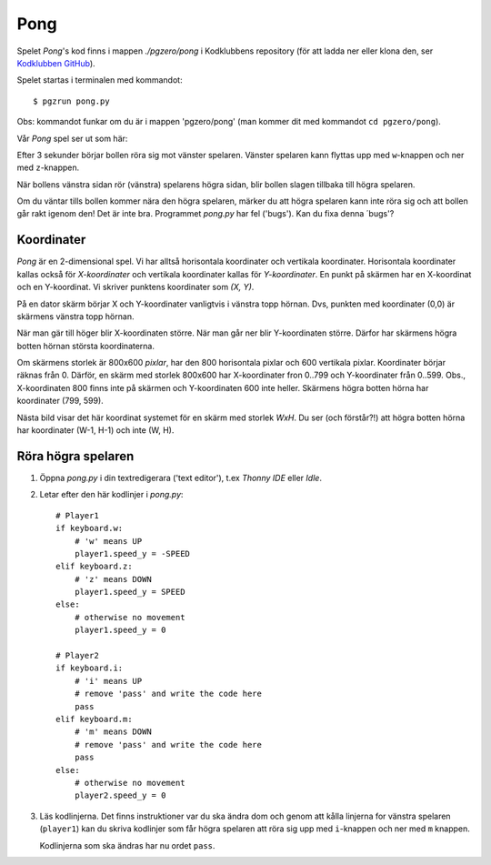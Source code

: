 Pong
====


Spelet *Pong*'s kod finns i mappen *./pgzero/pong* i Kodklubbens
repository (för att ladda ner eller klona den, ser `Kodklubben
GitHub`_).

.. _Kodklubben GitHub: https://github.com/vbos70/KodKlubben/

Spelet startas i terminalen med kommandot::

  $ pgzrun pong.py

Obs: kommandot funkar om du är i mappen 'pgzero/pong' (man kommer dit
med kommandot ``cd pgzero/pong``).

Vår *Pong* spel ser ut som här:

.. image:: images/pong0.png

Efter 3 sekunder börjar bollen röra sig mot vänster spelaren. Vänster
spelaren kann flyttas upp med ``w``-knappen och ner med ``z``-knappen.

När bollens vänstra sidan rör (vänstra) spelarens högra sidan, blir
bollen slagen tillbaka till högra spelaren.

Om du väntar tills bollen kommer nära den högra spelaren, märker du
att högra spelaren kann inte röra sig och att bollen går rakt igenom
den! Det är inte bra. Programmet *pong.py* har fel ('bugs').  Kan du
fixa denna ´bugs'?

Koordinater
-----------

*Pong* är en 2-dimensional spel. Vi har alltså horisontala koordinater
och vertikala koordinater. Horisontala koordinater kallas också för
*X-koordinater* och vertikala koordinater kallas för
*Y-koordinater*. En punkt på skärmen har en X-koordinat och en
Y-koordinat. Vi skriver punktens koordinater som *(X, Y)*.

På en dator skärm börjar X och Y-koordinater vanligtvis i vänstra topp
hörnan. Dvs, punkten med koordinater (0,0) är skärmens vänstra topp
hörnan.

När man gär till höger blir X-koordinaten större. När man går ner blir
Y-koordinaten större. Därfor har skärmens högra botten hörnan
största koordinaterna.
 
Om skärmens storlek är 800x600 *pixlar*, har den 800 horisontala
pixlar och 600 vertikala pixlar. Koordinater börjar räknas
från 0. Därför, en skärm med storlek 800x600 har X-koordinater fron
0..799 och Y-koordinater från 0..599. Obs., X-koordinaten 800 finns
inte på skärmen och Y-koordinaten 600 inte heller. Skärmens högra
botten hörna har koordinater (799, 599).

Nästa bild visar det här koordinat systemet för en skärm med storlek
*WxH*. Du ser (och förstår?!) att högra botten hörna har koordinater
(W-1, H-1) och inte (W, H).

.. image:: images/pong_coords.png
	   

Röra högra spelaren
-------------------

1. Öppna *pong.py* i din textredigerara ('text editor'), t.ex *Thonny
   IDE* eller *Idle*.

2. Letar efter den här kodlinjer i *pong.py*::
     
        # Player1
        if keyboard.w:
            # 'w' means UP
            player1.speed_y = -SPEED
        elif keyboard.z:
            # 'z' means DOWN
            player1.speed_y = SPEED
        else:
            # otherwise no movement
            player1.speed_y = 0

	# Player2
        if keyboard.i:
            # 'i' means UP
            # remove 'pass' and write the code here
            pass
        elif keyboard.m:
            # 'm' means DOWN
            # remove 'pass' and write the code here
            pass
        else:
            # otherwise no movement
            player2.speed_y = 0

3. Läs kodlinjerna. Det finns instruktioner var du ska ändra dom och
   genom att kålla linjerna for vänstra spelaren (``player1``) kan du
   skriva kodlinjer som får högra spelaren att röra sig upp med
   ``i``-knappen och ner med ``m`` knappen.

   Kodlinjerna som ska ändras har nu ordet ``pass``.




